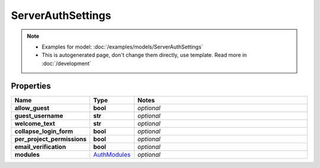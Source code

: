 ServerAuthSettings
#########

.. note::

  + Examples for model: :doc:`/examples/models/ServerAuthSettings`
  + This is autogenerated page, don't change them directly, use template. Read more in :doc:`/development`

Properties
----------
.. list-table::
   :widths: 15 15 70
   :header-rows: 1

   * - Name
     - Type
     - Notes
   * - **allow_guest**
     - **bool**
     - `optional` 
   * - **guest_username**
     - **str**
     - `optional` 
   * - **welcome_text**
     - **str**
     - `optional` 
   * - **collapse_login_form**
     - **bool**
     - `optional` 
   * - **per_project_permissions**
     - **bool**
     - `optional` 
   * - **email_verification**
     - **bool**
     - `optional` 
   * - **modules**
     -  `AuthModules <./AuthModules.html>`_
     - `optional` 


